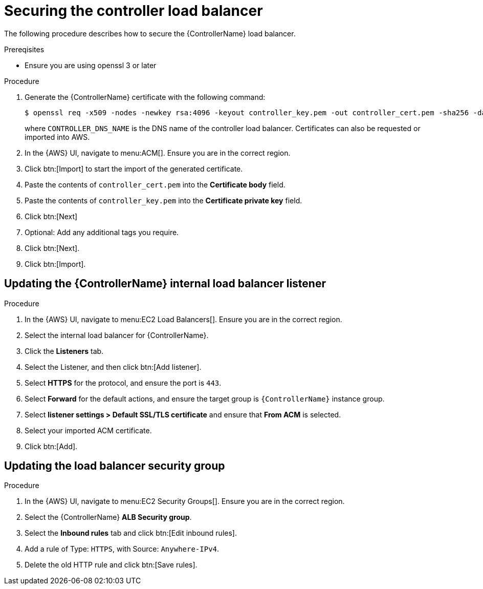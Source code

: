 [id="ref-aws-additional-configs-secure-controller-load-balancer"]

= Securing the controller load balancer

The following procedure describes how to secure the {ControllerName} load balancer.

.Prereqisites
* Ensure you are using openssl 3 or later

.Procedure
. Generate the {ControllerName} certificate with the following command:
+
[literal, options="nowrap" subs="+attributes"]
----
$ openssl req -x509 -nodes -newkey rsa:4096 -keyout controller_key.pem -out controller_cert.pem -sha256 -days 365 -addext "subjectAltName = DNS:<CONTROLLER_DNS_NAME>"
----
where `CONTROLLER_DNS_NAME` is the DNS name of the controller load balancer. 
Certificates can also be requested or imported into AWS.
. In the {AWS} UI, navigate to menu:ACM[]. 
Ensure you are in the correct region.
. Click btn:[Import] to start the import of the generated certificate.
. Paste the contents of `controller_cert.pem` into the *Certificate body* field.
. Paste the contents of `controller_key.pem` into the *Certificate private key* field.
. Click btn:[Next]
. Optional: Add any additional tags you require. 
. Click btn:[Next].
. Click btn:[Import].

[discrete]
== Updating the {ControllerName} internal load balancer listener

.Procedure
. In the {AWS} UI, navigate to menu:EC2 Load Balancers[]. 
Ensure you are in the correct region.
. Select the internal load balancer for {ControllerName}.
. Click the *Listeners* tab.
. Select the Listener, and then click btn:[Add listener].
. Select *HTTPS* for the protocol, and ensure the port is `443`.
. Select *Forward* for the default actions, and ensure the target group is `{ControllerName}` instance group.
. Select *listener settings > Default SSL/TLS certificate* and ensure that *From ACM* is selected.
. Select your imported ACM certificate.
. Click btn:[Add].

[discrete]
== Updating the load balancer security group

.Procedure
. In the {AWS} UI, navigate to menu:EC2 Security Groups[]. 
Ensure you are in the correct region.
. Select the {ControllerName} *ALB Security group*.
. Select the *Inbound rules* tab and click btn:[Edit inbound rules].
. Add a rule of Type: `HTTPS`, with Source: `Anywhere-IPv4`.
. Delete the old HTTP rule and click btn:[Save rules].
